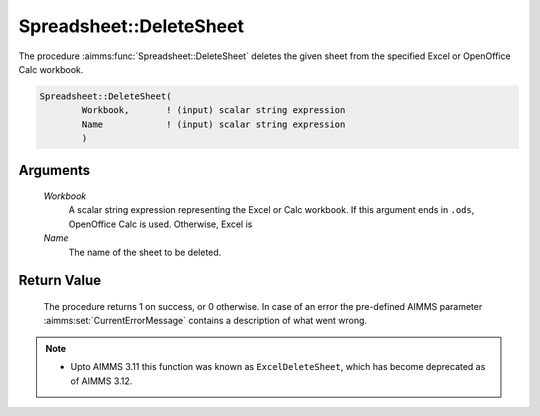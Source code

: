 .. aimms:procedure:: Spreadsheet::DeleteSheet(Workbook, Name)

.. _Spreadsheet::DeleteSheet:

Spreadsheet::DeleteSheet
========================

The procedure :aimms:func:`Spreadsheet::DeleteSheet` deletes the given sheet from
the specified Excel or OpenOffice Calc workbook.

.. code-block:: aimms

    Spreadsheet::DeleteSheet(
            Workbook,       ! (input) scalar string expression
            Name            ! (input) scalar string expression
            )

Arguments
---------

    *Workbook*
        A scalar string expression representing the Excel or Calc workbook. If
        this argument ends in ``.ods``, OpenOffice Calc is used. Otherwise,
        Excel is

    *Name*
        The name of the sheet to be deleted.

Return Value
------------

    The procedure returns 1 on success, or 0 otherwise. In case of an error
    the pre-defined AIMMS parameter :aimms:set:`CurrentErrorMessage` contains a description of what
    went wrong.

.. note::

    -  Upto AIMMS 3.11 this function was known as ``ExcelDeleteSheet``,
       which has become deprecated as of AIMMS 3.12.
